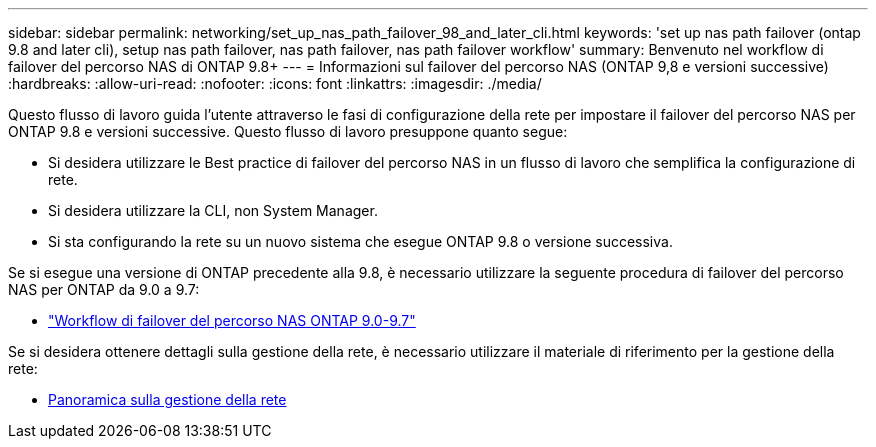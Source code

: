 ---
sidebar: sidebar 
permalink: networking/set_up_nas_path_failover_98_and_later_cli.html 
keywords: 'set up nas path failover (ontap 9.8 and later cli), setup nas path failover, nas path failover, nas path failover workflow' 
summary: Benvenuto nel workflow di failover del percorso NAS di ONTAP 9.8+ 
---
= Informazioni sul failover del percorso NAS (ONTAP 9,8 e versioni successive)
:hardbreaks:
:allow-uri-read: 
:nofooter: 
:icons: font
:linkattrs: 
:imagesdir: ./media/


[role="lead"]
Questo flusso di lavoro guida l'utente attraverso le fasi di configurazione della rete per impostare il failover del percorso NAS per ONTAP 9.8 e versioni successive. Questo flusso di lavoro presuppone quanto segue:

* Si desidera utilizzare le Best practice di failover del percorso NAS in un flusso di lavoro che semplifica la configurazione di rete.
* Si desidera utilizzare la CLI, non System Manager.
* Si sta configurando la rete su un nuovo sistema che esegue ONTAP 9.8 o versione successiva.


Se si esegue una versione di ONTAP precedente alla 9.8, è necessario utilizzare la seguente procedura di failover del percorso NAS per ONTAP da 9.0 a 9.7:

* link:set_up_nas_path_failover_9_to_97_cli.html["Workflow di failover del percorso NAS ONTAP 9.0-9.7"]


Se si desidera ottenere dettagli sulla gestione della rete, è necessario utilizzare il materiale di riferimento per la gestione della rete:

* xref:networking_reference.adoc[Panoramica sulla gestione della rete]

